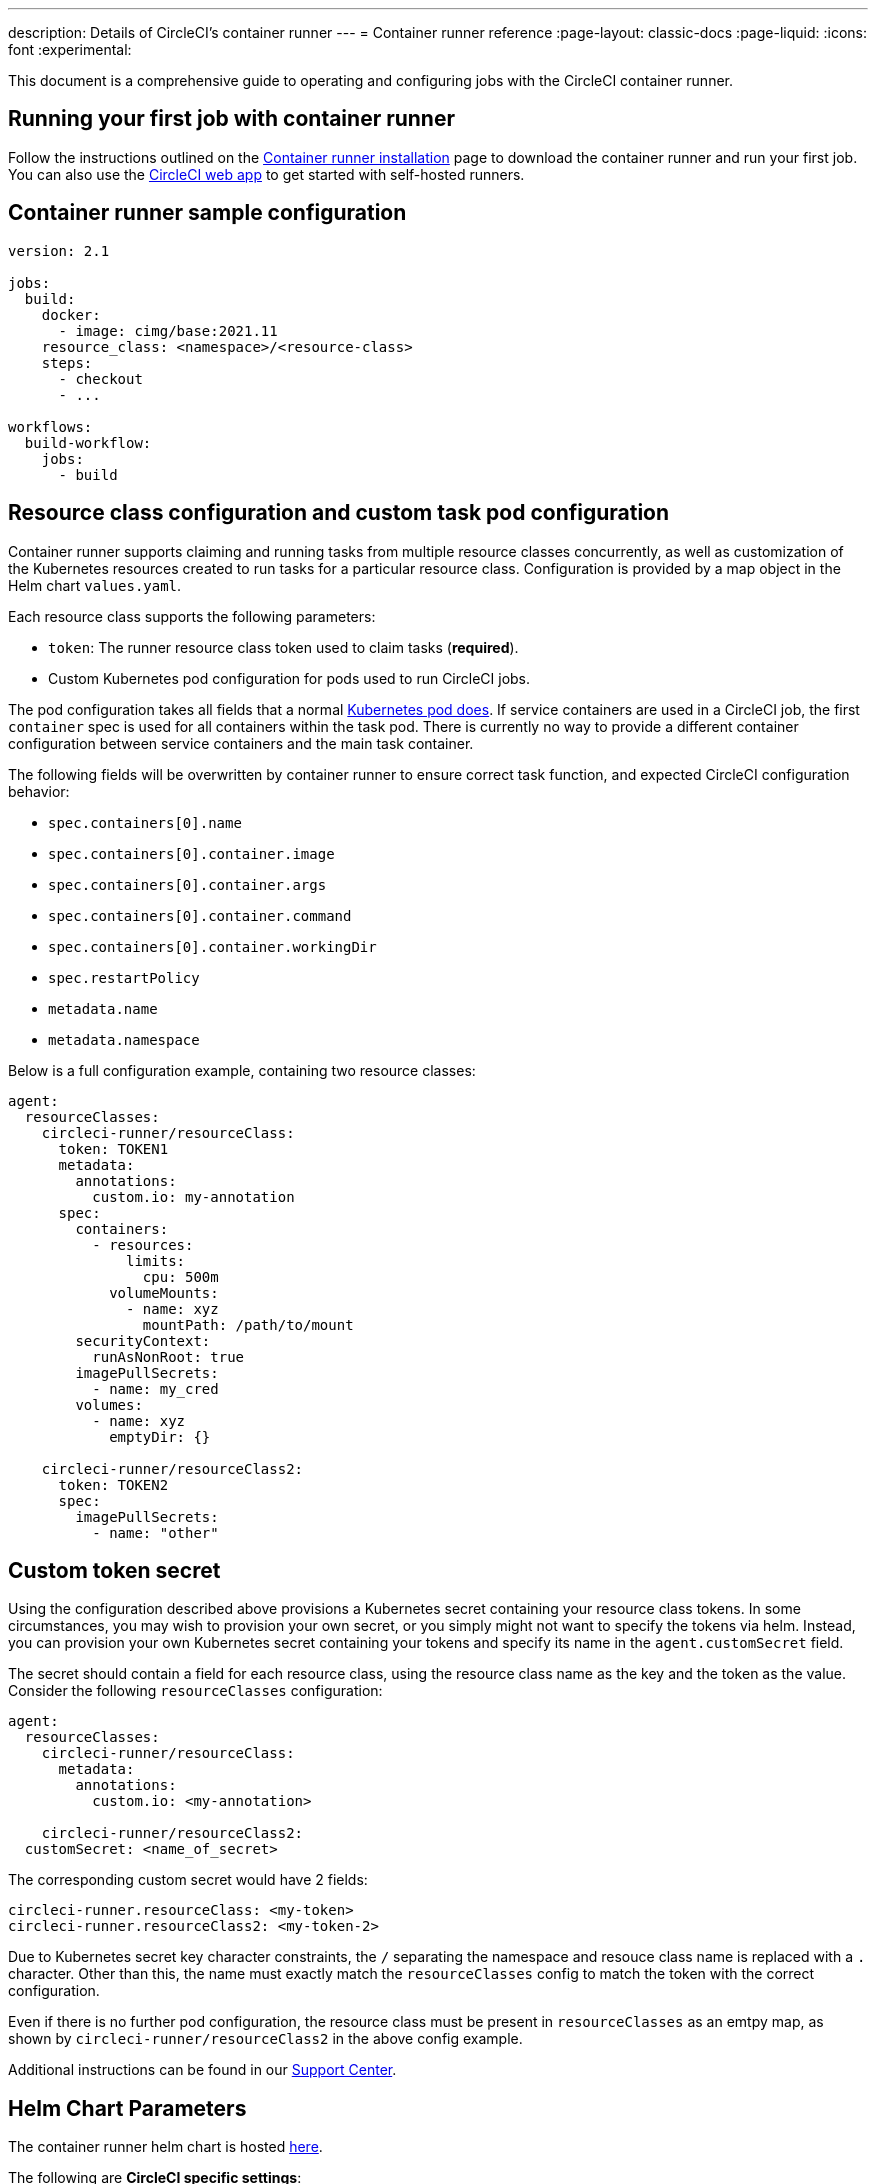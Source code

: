 ---
description: Details of CircleCI's container runner
---
= Container runner reference
:page-layout: classic-docs
:page-liquid:
:icons: font
:experimental:

This document is a comprehensive guide to operating and configuring jobs with the CircleCI container runner.

[#running-your-first-job]
== Running your first job with container runner

Follow the instructions outlined on the xref:container-runner-installation#[Container runner installation] page to download the container runner and run your first job. You can also use the link:https://app.circleci.com/[CircleCI web app] to get started with self-hosted runners.

[#sample-configuration-container-agent]
== Container runner sample configuration

```yaml
version: 2.1

jobs:
  build:
    docker:
      - image: cimg/base:2021.11
    resource_class: <namespace>/<resource-class>
    steps:
      - checkout
      - ...

workflows:
  build-workflow:
    jobs:
      - build
```

[#resource-class-configuration-custom-pod]
== Resource class configuration and custom task pod configuration

Container runner supports claiming and running tasks from multiple resource classes concurrently, as well as customization of the Kubernetes resources created to run tasks for a particular resource class. Configuration is provided by a map object in the Helm chart `values.yaml`.

Each resource class supports the following parameters:

- `token`: The runner resource class token used to claim tasks (**required**).
- Custom Kubernetes pod configuration for pods used to run CircleCI jobs.

The pod configuration takes all fields that a normal link:https://kubernetes.io/docs/reference/kubernetes-api/workload-resources/pod-v1/#debugging[Kubernetes pod does]. If service containers are used in a CircleCI job, the first `container` spec is used for all containers within the task pod. There is currently no way to provide a different container configuration between service containers and the main task container.

The following fields will be overwritten by container runner to ensure correct task function, and expected CircleCI configuration behavior:

- `spec.containers[0].name`
- `spec.containers[0].container.image`
- `spec.containers[0].container.args`
- `spec.containers[0].container.command`
- `spec.containers[0].container.workingDir`
- `spec.restartPolicy`
- `metadata.name`
- `metadata.namespace`

Below is a full configuration example, containing two resource classes:

```yaml
agent:
  resourceClasses:
    circleci-runner/resourceClass:
      token: TOKEN1
      metadata:
        annotations:
          custom.io: my-annotation
      spec:
        containers:
          - resources:
              limits:
                cpu: 500m
            volumeMounts:
              - name: xyz
                mountPath: /path/to/mount
        securityContext:
          runAsNonRoot: true
        imagePullSecrets:
          - name: my_cred
        volumes:
          - name: xyz
            emptyDir: {}

    circleci-runner/resourceClass2:
      token: TOKEN2
      spec:
        imagePullSecrets:
          - name: "other"
```

[#custom-secret]
== Custom token secret

Using the configuration described above provisions a Kubernetes secret containing your resource class tokens. In some circumstances, you may wish to provision your own secret, or you simply might not want to specify the tokens via helm. Instead, you can provision your own Kubernetes secret containing your tokens and specify its name in the `agent.customSecret` field.

The secret should contain a field for each resource class, using the resource class name as the key and the token as the value. Consider the following `resourceClasses` configuration:

```yaml
agent:
  resourceClasses:
    circleci-runner/resourceClass:
      metadata:
        annotations:
          custom.io: <my-annotation>

    circleci-runner/resourceClass2:
  customSecret: <name_of_secret>
```

The corresponding custom secret would have 2 fields:

```yaml
circleci-runner.resourceClass: <my-token>
circleci-runner.resourceClass2: <my-token-2>
```

Due to Kubernetes secret key character constraints, the `/` separating the namespace and resouce class name is replaced with a `.` character. Other than this, the name must exactly match the `resourceClasses` config to match the token with the correct configuration.

Even if there is no further pod configuration, the resource class must be present in `resourceClasses` as an emtpy map, as shown by `circleci-runner/resourceClass2` in the above config example.

Additional instructions can be found in our link:https://support.circleci.com/hc/en-us/articles/15773444776731-How-to-use-customSecret-on-Container-Runner[Support Center].

[#parameters]
== Helm Chart Parameters

The container runner helm chart is hosted link:https://github.com/CircleCI-Public/container-runner-helm-chart[here].

The following are **CircleCI specific settings**:

[.table.table-striped]
[cols=3*, options="header", stripes=even]
|===
| Parameter
| Description
| Default

| agent.runnerAPI
| Runner API URL
| `https://runner.circleci.com`

| agent.name
| A (preferably) unique name assigned to this particular `container-agent` instance. This name will appear in your Runner Inventory page in the CircleCI UI. If left unspecified, the name will default to the name of the deployment.
| `container-agent` (the name of the deployment)

| agent.resourceClasses *Default must be updated in order to run a job successfully*
| Resource class task configuration. See the "<<resource-class-configuration-custom-pod,Resource Class Configuration>>" section above.
| {}

| agent.customSecret
| A user provided Kubernetes containing resource class tokens. See the "<<custom-secret,Custom Token Secret>>" section above.
| ""

| agent.terminationGracePeriodSeconds
| Termination grace period during container runner shutdown
| 18300

| agent.maxRunTime
| Max task run time. This value should be shorter than the grace period above - See <<runner-config-reference/#runner-max_run_time#, docs>> for potential values
| 5h

| agent.maxConcurrentTasks
| Maximum number of tasks claimed/run concurrently
| 20

| agent.kubeGCEnabled
| Option to enabled/disable garbage collection
| true

| agent.kubeGCThreshold
| Length of time pods can run before deleted by GC
| 5h5m

| agent.constraintChecker.enable
| Whether to enable the constraint checker
| false

| agent.constraintChecker.threshold
| Number of failed checks before disabling resource class claim
| 3

| agent.constraintChecker.interval
| The constraint check interval
| 15m

|===

---

The following is for **Kubernetes object settings**. All settings prefixed with `agent` below are for the container runner pod itself, not the ephemeral pods where jobs are executed.

[.table.table-striped]
[cols=3*, options="header", stripes=even]
|===
| Parameter
| Description
| Default

| nameOverride
| Override the chart name
| ""

| fullnameOverride
| Override the full generated name
| ""

| agent.replicaCount
| Number of container-agents to deploy. The recommendation is to leave this value at 1
| 1

| agent.image.registry
| Agent image registry
| ""

| agent.image.repository
| Agent image repository
| circleci/container-agent

| agent.image.pullPolicy
| Agent image pull policy
| Always

| agent.image.tag
| Agent image tag
| kubernetes-3

| agent.pullSecrets
| link:https://kubernetes.io/docs/tasks/configure-pod-container/pull-image-private-registry/[Secret objects] container private registry credentials for the container runner pod itself, not the ephemeral pods that execute tasks
| []

| agent.matchLabels
| Match labels used on agent pods
| app: container-agent

| agent.podAnnotations
| Extra annotations added to agent pods
| {}

| agent.podSecurityContext
| Security context policies added to agent pods
| {}

| agent.containerSecurityContext
| Security context policies add to agent containers
| {}

| agent.resources
| Custom resource specifications for container runner pods
| {}

| agent.nodeSelector
| Node selector for agent pods
| {}

| agent.tolerations
| Node tolerations for agent pods
| {}

| agent.tolerations
| Node tolerations for agent pods
| []

| agent.affinity
| Node affinity for agent pods
| {}

| agent.autodetectPlatform
| Autodetect the OS and CPU architecture of the node that the task pod is running on. If false, the node is assumed to be the same OS and CPU architecture as the container runner pod and cluster-wide permissions are unneeded.
| true

| serviceAccount.create
| Create a custom service account for the agent
| true

| rbac.create
| Create a Role and RoleBinding for the service account
| true

| logging.image.registry
| Image registry for link:#logging-containers[logging containers]
| ""

| logging.image.repository
| Image repository for link:#logging-containers[logging containers]
| circleci/logging-collector

| logging.image.tag
| Image tag for link:#logging-containers[logging containers]
| edge

| logging.serviceAccount.create
| Create a custom service account token for link:#logging-containers[logging containers]
| true

| logging.rbac.create
| Create a Role and RoleBinding for link:#logging-containers[logging containers]
| true
|===

Container runner needs the following Kubernetes permissions:

* Pods, Pods/Exec
** Get
** Watch
** List
** Create
** Delete
* Secrets
** Get
** List
** Create
** Delete
* Events
** Watch
* Nodes
** Get
** List

If link:container-runner-installation.adoc#enable-rerun-job-with-ssh[Rerun job with SSH] is enabled, the following permissions are also required:

* link:https://gateway-api.sigs.k8s.io/api-types/gateway/[Gateways], Services
** Get

In addition, link:#logging-containers[Logging containers] require the following minimal permissions to get service container logs and stream them to the CircleCI web app:

* Pods, Pods/Logs
** Watch

By default a `Role`, `RoleBinding` and service account are created and attached to the container runner pod, but if you customize these, the above are the minimum required permissions.

It is assumed that the container runner is running in a Kubernetes namespace without any other workloads. It is possible that the agent or garbage collection (GC) could delete pods in the same namespace.

NOTE: Cluster-wide permissions are used by container runner to autodetect the OS and CPU architecture of the node that the task pod is running on. If you do not want to grant these permissions to container runner, you can set `agent.autodetectPlatform` to `false`, which will assume the node OS and architecture matches the node that the container runner pod is on.

[#garbage-collection]
== Garbage collection

Each container runner has a garbage collector which will ensure any pods and secrets with the label `app.kubernetes.io/managed-by=circleci-container-agent` left dangling in the cluster are removed. By default this will remove all jobs older than five hours and five minutes. This can be shortened or lengthened via the `agent.kubeGCThreshold` parameter. However, if you do shorten the garbage collection (GC) frequency, also shorten the max task run time via the `agent.maxRunTime` parameter to be a value smaller than the new GC frequency. Otherwise a running task pod could be removed by the GC.

Container runner will drain and restart cleanly when sent a termination signal. Container runner will not automatically attempt to launch a task that fails to start. This can be done in the CircleCI web app.

If the container runner crashes, there is no expectation that in-process or queued tasks are handled gracefully.

[#logging-containers]
== Logging containers

Container runner schedules a logging container if there are service containers in the task pod. This container will get the service container logs and stream them to the CircleCI web app.

Logging containers require a service account token with the minimal privileges to get container logs.

Container runner currently sets default resource limits and requests on the logging container, they are:

```yaml
requests:
  cpu: 50m
  memory: 64Mi
limits:
  cpu: 100m
  memory: 128Mi
```

[#constraint-validation]
== Constraint Validation

Container runner allows you to configure task pods with the full range of Kubernetes settings. This means pods can potentially be configured in a way which cannot be scheduled due to their constraints. To help with this, container runner has a constraint checker which periodically validates each resource class configuration against the current state of the cluster, to ensure pods can be scheduled. This prevents container runner claiming jobs which it cannot schedule which would then fail.

If the constraint checker fails too many checks, it will disable claiming for that resource class until the checks start to pass again.

Currently the following constraints are checked against the cluster state:

* link:https://kubernetes.io/docs/concepts/scheduling-eviction/assign-pod-node/#nodeselector[Node Selectors]
* link:https://kubernetes.io/docs/concepts/scheduling-eviction/assign-pod-node/#nodename[Node Name]
* link:https://kubernetes.io/docs/concepts/scheduling-eviction/assign-pod-node/#nodename[Node Affinity] - Only MatchExpressions are checked

As an example of how this works, consider the following resource class configuration:

```yaml
agent:
  resourceClasses:
    circleci-runner/resourceClass:
      token: TOKEN1
      spec:
        nodeSelector:
          disktype: ssd

    circleci-runner/resourceClass2:
      token: TOKEN2
```

The first resource class has a node selector to ensure it is scheduled to nodes with an SSD. For some reason during operations the cluster no longer has any nodes with that label. The constraint checker will now fail checks for `circleci-runner/resourceClass` and will disable claiming jobs until it finds nodes with the correct label again. `circleci-runner/resourceClass2` claiming is not affected, the checks for different resource classes are independent of each other.

[#cost-and-availability]
== Cost and availability

Container runner jobs are eligible for <<persist-data#managing-network-and-storage-usage,Runner Network Egress>>. This is in line with the existing pricing model for self-hosted runners, and will happen with close adherence to the rest of CircleCI’s network and storage billing roll-out. If there are questions, reach out to your point of contact at CircleCI.

The same plan-based offerings for self-hosted runner link:https://circleci.com/pricing/#comparison-table[concurrency limits] apply to the container runner. Final pricing and plan availability will be announced closer to the general availability of the offering.

[#building-container-images]
== Building container images

link:https://docs.gitlab.com/ee/ci/docker/using_docker_build.html#use-docker-in-docker[Docker in Docker] is not recommended due to the security risk it can pose to your cluster.

To build container images in a container-agent job, a user may use:

1. A third-party tool like Buildah or Kaniko
2. Machine runner installed with Docker installed on it
3. CircleCI-hosted compute

Note: Third-party tools should be used at your own discretion.

While jobs that run with container-agent cannot use CircleCI's <<building-docker-images#,setup_remote_docker>> feature, it is possible to use a third-party tool to build Docker images in your container-agent job without using the Docker daemon.

You can see an example link:https://discuss.circleci.com/t/setup-remote-docker-on-container-runner/45629/11?u=sebastian-lerner[on our community forum] of how some users have successfully used Kaniko to build a container image.

Another option is to use a tool called link:https://github.com/containers/buildah[Buildah]. Buildah can be used in your `.circleci/config.yml` syntax:

```yaml
docker:
  - image: quay.io/buildah/stable:v1.27.0
```

[#using-the-buildah-image]
=== Using the Buildah image

Buildah relies on the link:https://github.com/containers/fuse-overlayfs[fuse-overlay] program inside of the container, which means that a fuse device plugin must be configured in order to use it. `/dev/fuse` is required to use `fuse-overlayfs` inside of the container, as this option tells Buildah on the host to add `/dev/fuse` to the container for Buildah's use. Kubernetes has a device plugin system to enable secure sharing of host devices with pods.

To install the configuration `dev/fuse`, clone this link:https://github.com/kuberenetes-learning-group/fuse-device-plugin/blob/master/fuse-device-plugin-k8s-1.16.yml[repository] to where you are running Helm commands for your container-agent deployment. Then run:

```
kubectl create -f fuse-device-plugin-k8s-1.16.yml
```

You can confirm that this has been configured correctly by running `kubectl get daemonset -n kube-system` and confirming that `fuse-device-plugin-daemonset` is present and ready.

Once this device has been added, update the container-agent <<#resource-class-configuration-custom-pod,resource class configuration>>:

```yaml
resourceClasses:
 <namespace>/<resourceClass>:
  token: <token>
   spec:
    containers:
     - resources:
        limits:
         github.com/fuse: 1
```

This will now let you run Buildah commands with container agent jobs and build containers:

```yaml
  docker-image:
    docker:
      - image: quay.io/buildah/stable
    resource_class: <namespace>/<resourceClass>
    steps:
      - checkout
      - run:
          name: sanity-test
          command: |
            buildah version
      - run:
          name: Building-a-container
          command: |
            buildah bud -f ./Dockerfile -t myimage:0.1
            buildah push myimage:tag
```

[#using-buildah-with-custom-images]
=== Using Buildah with custom images

You can also build your own custom image and include the installation of Buildah in your Dockerfile:

```
sudo yum install buildah
```

If you plan to use a CircleCI link:https://circleci.com/developer/images[convenience image], ensure you add the repository for installation to your job's `steps`:

```
sudo apt-get update
sudo apt-get install -y wget ca-certificates gnupg2
VERSION_ID=$(lsb_release -r | cut -f2)
echo "deb http://download.opensuse.org/repositories/devel:/kubic:/libcontainers:/stable/xUbuntu_${VERSION_ID}/ /" | sudo tee /etc/apt/sources.list.d/devel-kubic-libcontainers-stable.list
curl -Ls https://download.opensuse.org/repositories/devel:kubic:libcontainers:stable/xUbuntu_$VERSION_ID/Release.key | sudo apt-key add -
sudo apt-get update
sudo apt install buildah -y
```

Additionally, set the isolation variable to default to `chroot`:

```
# Default to isolate the filesystem with chroot.
ENV BUILDAH_ISOLATION=chroot
```

You can then follow the same instructions as <<#using-the-buildah-image,Using the Buildah image>> above to add the fuse device plugin to the container-agent deployment and update your `.circleci/config.yml` file to use your custom images and build container images in those jobs.

[#limitations]
== Limitations

* Any known <<runner-overview#limitations,limitation>> for the existing self-hosted runner will continue to be a limitation of container agent.
* There is no support for container environments other than Kubernetes at this time.
* <<building-docker-images#,`setup_remote_docker`>> as a command is not supported with container runner.  See <<#building-container-images,Building Container Images>>.

[#faqs]
== FAQs

Please visit the <<runner-faqs#container-runner-specific-faqs,runner FAQ page>> to see commonly asked questions about container runner.
